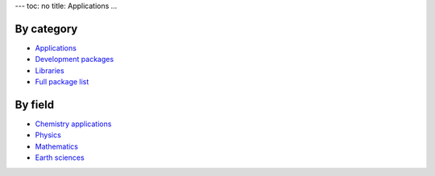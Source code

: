 ---
toc: no
title: Applications
...

By category
~~~~~~~~~~~~~~

* `Applications <http://hpc.uit.no/software/application.html>`_
* `Development packages <http://hpc.uit.no/software/development.html>`_
* `Libraries <http://hpc.uit.no/software/library.html>`_
* `Full package list <http://hpc.uit.no/software>`_

By field
~~~~~~~~~
* `Chemistry applications <http://hpc.uit.no/software/chemistry.html>`_
* `Physics <http://hpc.uit.no/software/physics.html>`_
* `Mathematics <http://hpc.uit.no/software/math.html>`_
* `Earth sciences <http://hpc.uit.no/software/earth.html>`_


.. :vim:ft=rst
